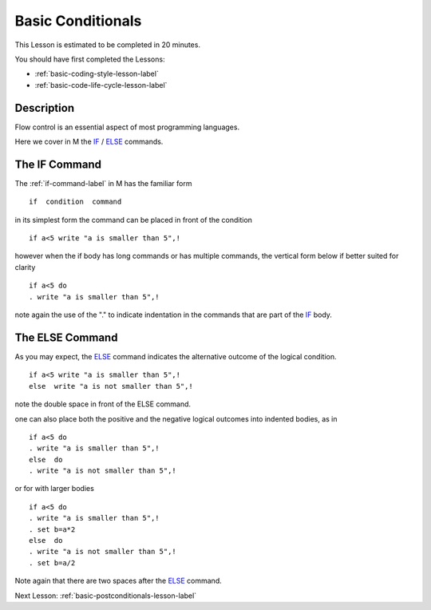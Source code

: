.. _basic-conditionals-lesson-label:

==================
Basic Conditionals
==================

This Lesson is estimated to be completed in 20 minutes.

You should have first completed the Lessons:

* :ref:`basic-coding-style-lesson-label`
* :ref:`basic-code-life-cycle-lesson-label`

Description
###########

Flow control is an essential aspect of most programming languages.

Here we cover in M the `IF`_ / `ELSE`_ commands.


The IF Command
##############

The :ref:`if-command-label` in M has the familiar form

::

   if  condition  command

in its simplest form the command can be placed in front of the condition

::

   if a<5 write "a is smaller than 5",!

however when the if body has long commands or has multiple commands, the
vertical form below if better suited for clarity

::

  if a<5 do
  . write "a is smaller than 5",!

note again the use of the "." to indicate indentation in the commands that are
part of the `IF`_ body.


The ELSE Command
################

As you may expect, the `ELSE`_ command indicates the alternative outcome of the
logical condition.


::

   if a<5 write "a is smaller than 5",!
   else  write "a is not smaller than 5",!

note the double space in front of the ELSE command.

one can also place both the positive and the negative logical outcomes into indented bodies, as in

::

   if a<5 do
   . write "a is smaller than 5",!
   else  do
   . write "a is not smaller than 5",!

or for with larger bodies

::

   if a<5 do
   . write "a is smaller than 5",!
   . set b=a*2
   else  do
   . write "a is not smaller than 5",!
   . set b=a/2


Note again that there are two spaces after the `ELSE`_ command.



.. _ELSE: http://tinco.pair.com/bhaskar/gtm/doc/books/pg/UNIX_manual/ch06s04.html
.. _IF: http://tinco.pair.com/bhaskar/gtm/doc/books/pg/UNIX_manual/ch06s09.html

Next Lesson: :ref:`basic-postconditionals-lesson-label`
